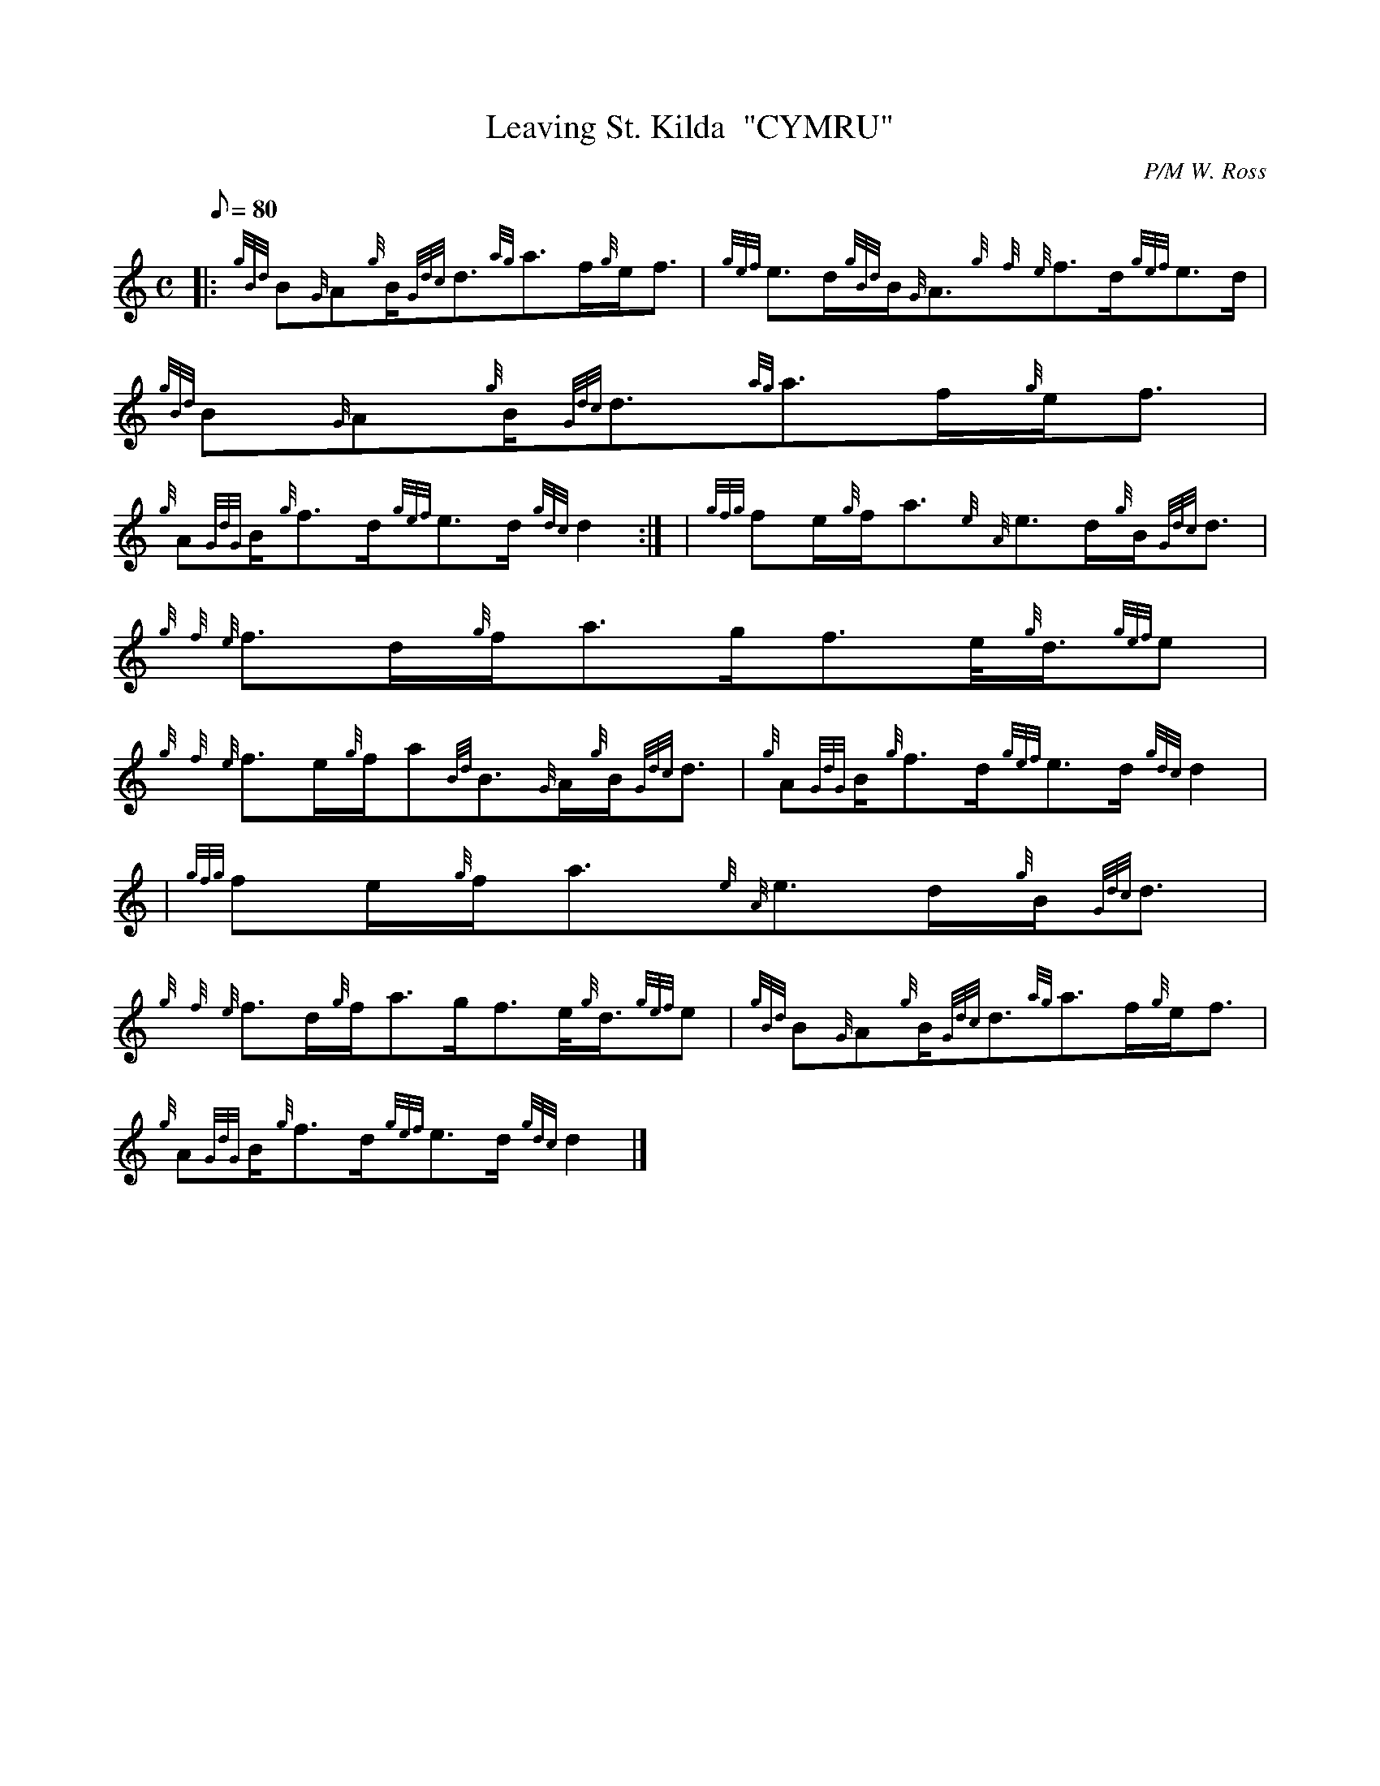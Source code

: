 X:1
T:Leaving St. Kilda  "CYMRU"
M:C
L:1/8
Q:80
C:P/M W. Ross
S:Slow March
K:HP
|: {gBd}B{G}A{g}B/2{Gdc}d3/2{ag}a3/2f/2{g}e/2f3/2|
{gef}e3/2d/2{gBd}B/2{G}A3/2{g}{f}{e}f3/2d/2{gef}e3/2d/2|
{gBd}B{G}A{g}B/2{Gdc}d3/2{ag}a3/2f/2{g}e/2f3/2|  !
{g}A{GdG}B/2{g}f3/2d/2{gef}e3/2d/2{gdc}d2:| |
{gfg}fe/2{g}f/2a3/2{e}{A}e3/2d/2{g}B/2{Gdc}d3/2|
{g}{f}{e}f3/2d/2{g}f/2a3/2g/2f3/2e/4{g}d3/4{gef}e|  !
{g}{f}{e}f3/2e/2{g}f/2a{Bd}B3/2{G}A/2{g}B/2{Gdc}d3/2|
{g}A{GdG}B/2{g}f3/2d/2{gef}e3/2d/2{gdc}d2| |
{gfg}fe/2{g}f/2a3/2{e}{A}e3/2d/2{g}B/2{Gdc}d3/2|  !
{g}{f}{e}f3/2d/2{g}f/2a3/2g/2f3/2e/4{g}d3/4{gef}e|
{gBd}B{G}A{g}B/2{Gdc}d3/2{ag}a3/2f/2{g}e/2f3/2|
{g}A{GdG}B/2{g}f3/2d/2{gef}e3/2d/2{gdc}d2|]  !


